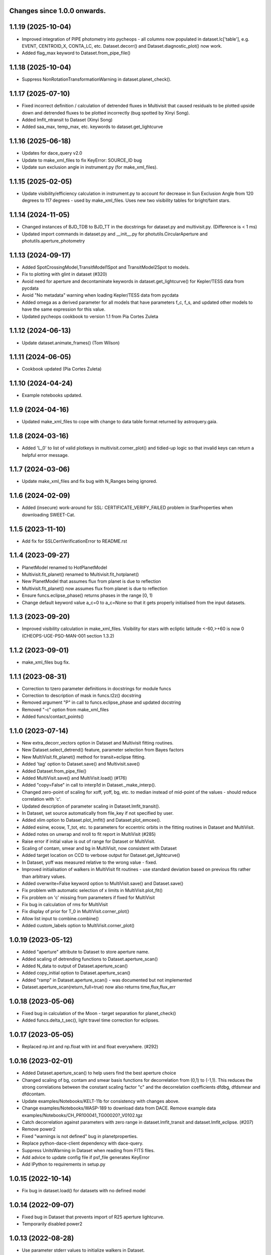 Changes since 1.0.0 onwards.
~~~~~~~~~~~~~~~~~~~~~~~~~~~~

1.1.19 (2025-10-04)
~~~~~~~~~~~~~~~~~~~
* Improved integration of PIPE photometry into pycheops - all columns now
  populated in dataset.lc['table'], e.g. EVENT, CENTROID_X, CONTA_LC, etc. 
  Dataset.decorr() and Dataset.diagnostic_plot() now work.
* Added flag_max keyword to Dataset.from_pipe_file()

1.1.18 (2025-10-04)
~~~~~~~~~~~~~~~~~~~
* Suppress NonRotationTransformationWarning in dataset.planet_check().

1.1.17 (2025-07-10)
~~~~~~~~~~~~~~~~~~~
* Fixed incorrect definition / calculation of detrended fluxes in Multivisit
  that caused residuals to be plotted upside down and detrended fluxes to be
  plotted incorrectly (bug spotted by Xinyi Song).
* Added lmfit_ntransit to Dataset (Xinyi Song)
* Added saa_max, temp_max, etc. keywords to dataset.get_lightcurve
  
1.1.16 (2025-06-18)
~~~~~~~~~~~~~~~~~~~
* Updates for dace_query v2.0
* Update to make_xml_files to fix KeyError: SOURCE_ID bug
* Update sun exclusion angle in instrument.py (for make_xml_files).

1.1.15 (2025-02-05)
~~~~~~~~~~~~~~~~~~~
* Update visibility/efficiency calculation in instrument.py to account for
  decrease in Sun Exclusion Angle from 120 degrees to 117 degrees - used by
  make_xml_files. Uses new two visibility tables for bright/faint stars.

1.1.14 (2024-11-05)
~~~~~~~~~~~~~~~~~~~
* Changed instances of BJD_TDB to BJD_TT in the docstrings for dataset.py and
  multivisit.py. (Difference is < 1 ms)
* Updated import commands in dataset.py and __init__.py for
  photutils.CircularAperture and photutils.aperture_photometry

1.1.13 (2024-09-17)
~~~~~~~~~~~~~~~~~~~
* Added SpotCrossingModel,TransitModel1Spot and TransitModel2Spot to models.
* Fix to plotting with glint in dataset (#320)  
* Avoid need for aperture and decontaminate keywords in
  dataset.get_lightcurve() for Kepler/TESS data from pycdata
* Avoid "No metadata" warning when loading Kepler/TESS data from pycdata
* Added omega as a derived parameter for all models that have parameters f_c,
  f_s, and updated other models to have the same expression for this value.
* Updated pycheops cookbook to version 1.1 from Pia Cortes Zuleta

1.1.12 (2024-06-13)
~~~~~~~~~~~~~~~~~~~
* Update dataset.animate_frames() (Tom Wilson)

1.1.11 (2024-06-05)
~~~~~~~~~~~~~~~~~~~
* Cookbook updated (Pia Cortes Zuleta)

1.1.10 (2024-04-24)
~~~~~~~~~~~~~~~~~~~
* Example notebooks updated.

1.1.9 (2024-04-16)
~~~~~~~~~~~~~~~~~~
* Updated make_xml_files to cope with change to data table format returned by
  astroquery.gaia. 

1.1.8 (2024-03-16)
~~~~~~~~~~~~~~~~~~
* Added 'L_0' to list of valid plotkeys in multivisit.corner_plot() and
  tidied-up logic so that invalid keys can return a helpful error message.

1.1.7 (2024-03-06)
~~~~~~~~~~~~~~~~~~
* Update make_xml_files and fix bug with N_Ranges being ignored.

1.1.6 (2024-02-09)
~~~~~~~~~~~~~~~~~~
* Added (insecure) work-around for SSL: CERTIFICATE_VERIFY_FAILED problem in
  StarProperties when downloading SWEET-Cat.

1.1.5 (2023-11-10)
~~~~~~~~~~~~~~~~~~
* Add fix for SSLCertVerificationError to README.rst

1.1.4 (2023-09-27)
~~~~~~~~~~~~~~~~~~
* PlanetModel renamed to HotPlanetModel
* Multivisit.fit_planet() renamed to Multivisit.fit_hotplanet()
* New PlanetModel that assumes flux from planet is due to reflection
* Multivisit.fit_planet() now assumes flux from planet is due to reflection
* Ensure funcs.eclipse_phase() returns phases in the range [0, 1)  
* Change default keyword value a_c=0 to a_c=None so that it gets properly
  initialised from the input datasets.

1.1.3 (2023-09-20)
~~~~~~~~~~~~~~~~~~
* Improved visibility calculation in make_xml_files. Visibility for stars with
  ecliptic latitude <-60,>+60 is now 0 (CHEOPS-UGE-PSO-MAN-001  section 1.3.2)

1.1.2 (2023-09-01)
~~~~~~~~~~~~~~~~~~
* make_xml_files bug fix.

1.1.1 (2023-08-31)
~~~~~~~~~~~~~~~~~~
* Correction to tzero parameter definitions in docstrings for module funcs 
* Correction to description of mask in funcs.t2z() docstring
* Removed argument "P" in call to funcs.eclipse_phase and updated docstring
* Removed "-c" option from make_xml_files
* Added funcs/contact_points()

1.1.0 (2023-07-14)
~~~~~~~~~~~~~~~~~~
* New extra_decorr_vectors option in Dataset and Multivisit fitting routines.
* New Dataset.select_detrend() feature, parameter selection from Bayes factors
* New MultiVisit.fit_planet() method for transit+eclipse fitting.
* Added 'tag' option to Dataset.save() and Multivisit.save()
* Added Dataset.from_pipe_file()
* Added MultiVisit.save() and MultiVisit.load() (#176)
* Added "copy=False" in call to interp1d in Dataset._make_interp().
* Changed zero-point of scaling for xoff, yoff, bg, etc. to median instead of
  mid-point of the values - should reduce correlation with 'c'. 
* Updated description of parameter scaling in  Dataset.lmfit_transit().
* In Dataset, set source automatically from file_key if not specified by user.
* Added xlim option to Dataset.plot_lmfit() and Dataset.plot_emcee().
* Added esinw, ecosw, T_tot, etc. to parameters for eccentric orbits in 
  the fitting routines in Dataset and MultiVisit.
* Added notes on unwrap and nroll to fit report in MultiVisit (#285)
* Raise error if initial value is out of range for Dataset or MultiVisit.
* Scaling of contam, smear and bg in MultiVisit, now consistent with Dataset
* Added target location on CCD to verbose output for Dataset.get_lightcurve()
* In Dataset, yoff was measured relative to the wrong value - fixed.
* Improved initialisation of walkers in MultiVisit fit routines - use standard
  deviation based on previous fits rather than arbitrary values.
* Added overwrite=False keyword option to MultiVisit.save() and Dataset.save() 
* Fix problem with automatic selection of x limits in MultiVisit.plot_fit()
* Fix problem on 'c' missing from parameters if fixed for MultiVisit
* Fix bug in calculation of rms for MultiVisit
* Fix display of prior for T_0 in MultiVisit.corner_plot()
* Allow list input to combine.combine()
* Added custom_labels option to MultiVisit.corner_plot()

1.0.19 (2023-05-12)
~~~~~~~~~~~~~~~~~~~
* Added "aperture" attribute to Dataset to store aperture name.
* Added scaling of detrending functions to Dataset.aperture_scan() 
* Added N_data to output of Dataset.aperture_scan()
* Added copy_initial option to Dataset.aperture_scan()
* Added "ramp" in Dataset.aperture_scan() - was documented but not implemented
* Dataset.aperture_scan(return_full=true) now also returns time,flux,flux_err 
  
1.0.18 (2023-05-06)
~~~~~~~~~~~~~~~~~~~~
* Fixed bug in calculation of the Moon - target separation for planet_check()  
* Added funcs.delta_t_sec(), light travel time correction for eclipses.
  
1.0.17 (2023-05-05)
~~~~~~~~~~~~~~~~~~~~
* Replaced np.int and np.float with int and float everywhere. (#292) 

1.0.16 (2023-02-01)
~~~~~~~~~~~~~~~~~~~~
* Added Dataset.aperture_scan() to help users find the best aperture choice
* Changed scaling of bg, contam and smear basis functions for decorrelation
  from (0,1) to (-1,1). This reduces the strong correlations between the
  constant scaling factor "c" and the decorrelation coefficients dfdbg,
  dfdsmear and dfdcontam. 
* Update examples/Notebooks/KELT-11b for consistency with changes above.
* Change examples/Notebooks/WASP-189 to download data from DACE. Remove
  example data examples/Notebooks/CH_PR100041_TG00020?_V0102.tgz
* Catch decorrelation against parameters with zero range in
  dataset.lmfit_transit and dataset.lmfit_eclipse. (#207)
* Remove power2
* Fixed "warnings is not defined" bug in planetproperties.
* Replace python-dace-client dependency with dace-query.
* Suppress UnitsWarning in Dataset when reading from FITS files.
* Add advice to update config file if psf_file generates KeyError
* Add IPython to requirements in setup.py

1.0.15 (2022-10-14)
~~~~~~~~~~~~~~~~~~~~
* Fix bug in dataset.load() for datasets with no defined model
  
1.0.14 (2022-09-07)
~~~~~~~~~~~~~~~~~~~~
* Fixed bug in Dataset that prevents import of R25 aperture lightcurve.
* Temporarily disabled power2

1.0.13 (2022-08-28)
~~~~~~~~~~~~~~~~~~~~
* Use parameter stderr values to initialize walkers in Dataset. 
* Default init_scale value in Dataset fit functions changed from 0.01 to 0.5
  
1.0.12 (2022-08-18)
~~~~~~~~~~~~~~~~~~~~
* Enable Dataset to load old saved datasets with no __scale__ attribute

1.0.11 (2022-08-17)
~~~~~~~~~~~~~~~~~~~~
* Starproperties - use Logg if Logg_gaia missing from SWEETCat
* Added Dataset.list_apertures()
* Updated Dataset to allow for new DRP14 aperture names
  
1.0.10 (2022-08-04)
~~~~~~~~~~~~~~~~~~~~
* Added Power2 class for improved handling of power-2 limb darkening
* Bug fix for missing argument "q" in funcs.RVCompanion
* Update reference to Maxted et al. in README.rst
* Added PLATO passband to ld.py
* Use Logg_gaia from SWEET-Cat instead of Logg (#276)
* In utils.pprint fix short format error where sf=1 appears as '(10)'
* Removed redundant _make_models function from multivisit
* Added "scale" option to dataset and multivisit fitting routines. 

1.0.9 (2022-05-19)
~~~~~~~~~~~~~~~~~~~
* Fix bug os.mkdirs() -> os.makedirs() in core.py

1.0.8 (2022-05-18)
~~~~~~~~~~~~~~~~~~~
* Added show_gp option to multivisit.plot_fit() for eclipse and transit fits
* Removed spurious line lc_fits.append(mod) at line 1029 of the multivisit.py
  file. (#271).

1.0.7 (2022-05-12)
~~~~~~~~~~~~~~~~~~~
* Changing the input file formats so that it can accepts files from other
  sources (PR #250, issue #249)
* Updated make_xml_files example files
* Added show_gp option to multivisit.plot_fit() for results of eblm_fit()
* In core, use os.makedirs(path, exist_ok=True) to avoid FileNotFoundError
  when creating cache directory requiring subdirectories.

1.0.5 (2022-03-14)
~~~~~~~~~~~~~~~~~~~
* Update planetproperties to use new header format for TEPCat
* Fixed typos in output of dataset.get_lightcurve (#256)
* Added teff attribute to Dataset, if T_EFF present in header (#266)
* Fixed problem using backends to restart MultiVisit (#263)  
* Catch cases where "c" is not a free parameter for datasets when plotting in
  MultiVisit (#251)

1.0.4 (2022-02-14)
~~~~~~~~~~~~~~~~~~~
* Added Dataset.bright_star_check()
* Included relativistic corrections in Models.RVModel() (experimental)
* Added note to inline help for instrument.response that TESS is available

1.0.3 (2022-01-19)
~~~~~~~~~~~~~~~~~~~
* BUG FIX. In dataset.py, decontaminate=True should apply the correction 
  flux = flux/(1 + contam), not flux = flux*(1 - contam). Fixed.
* Avoid "Warning: converting a masked element to nan." in starproperties.py
* Clarified definition of L in EclipseModel and EBLMModel
* Fixed retrieving psf_file bug in init.py (#255)
* Updated PSF reference file to average of in-flight PSFs measured at 9 CCD
  locations during IOC.
* Added l_3 option to models.py, dataset.py and multivisit.py.
* Added l_3, f_c and f_s to _make_labels in dataset.py and multivisit.py
* Fixed "SyntaxWarning: "is" with a literal." from multivisit.py and core.py
* Update Contamination_33arcsec_aperture.p if older than the reference
  psf_file in __init__.py

1.0.2 (2021-12-09)
~~~~~~~~~~~~~~~~~~~
* Fix problem with SWEET-Cat encoding (#252)
* Add decontaminate method to dataset (experimental)
* Fix issue in WASP-189 notebook with missing text files for cds_data_export

1.0.1 (2021-11-21)
~~~~~~~~~~~~~~~~~~~
* Attempted fix in 0.9.18 to avoid hidden files in dataset() failed - fixed.

1.0.0 (2021-11-17)
~~~~~~~~~~~~~~~~~~~
* Updated readme, notebooks and cookbook for release of version 1.0.0
